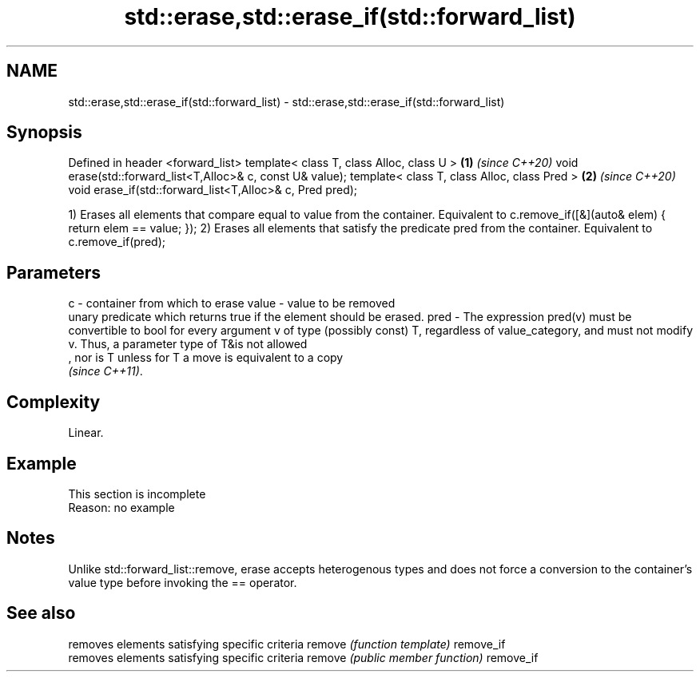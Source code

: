 .TH std::erase,std::erase_if(std::forward_list) 3 "2020.03.24" "http://cppreference.com" "C++ Standard Libary"
.SH NAME
std::erase,std::erase_if(std::forward_list) \- std::erase,std::erase_if(std::forward_list)

.SH Synopsis

Defined in header <forward_list>
template< class T, class Alloc, class U >                  \fB(1)\fP \fI(since C++20)\fP
void erase(std::forward_list<T,Alloc>& c, const U& value);
template< class T, class Alloc, class Pred >               \fB(2)\fP \fI(since C++20)\fP
void erase_if(std::forward_list<T,Alloc>& c, Pred pred);

1) Erases all elements that compare equal to value from the container. Equivalent to c.remove_if([&](auto& elem) { return elem == value; });
2) Erases all elements that satisfy the predicate pred from the container. Equivalent to c.remove_if(pred);

.SH Parameters


c     - container from which to erase
value - value to be removed
        unary predicate which returns true if the element should be erased.
pred  - The expression pred(v) must be convertible to bool for every argument v of type (possibly const) T, regardless of value_category, and must not modify v. Thus, a parameter type of T&is not allowed
        , nor is T unless for T a move is equivalent to a copy
        \fI(since C++11)\fP. 


.SH Complexity

Linear.

.SH Example


 This section is incomplete
 Reason: no example


.SH Notes

Unlike std::forward_list::remove, erase accepts heterogenous types and does not force a conversion to the container's value type before invoking the == operator.

.SH See also


          removes elements satisfying specific criteria
remove    \fI(function template)\fP
remove_if
          removes elements satisfying specific criteria
remove    \fI(public member function)\fP
remove_if




